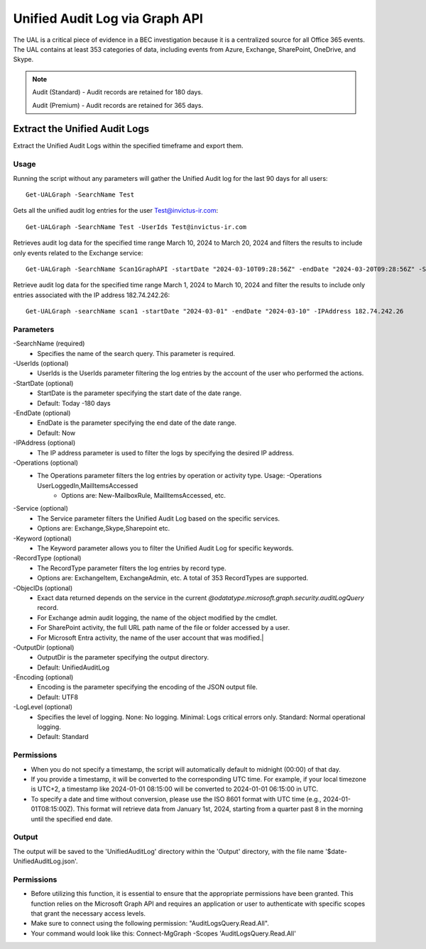 Unified Audit Log via Graph API
=======

The UAL is a critical piece of evidence in a BEC investigation because it is a centralized source for
all Office 365 events. The UAL contains at least 353 categories of data, including events from Azure,
Exchange, SharePoint, OneDrive, and Skype.

.. note::

  Audit (Standard) - Audit records are retained for 180 days.
  
  Audit (Premium) - Audit records are retained for 365 days. 

Extract the Unified Audit Logs
^^^^^^^^^^^
Extract the Unified Audit Logs within the specified timeframe and export them.

Usage
""""""""""""""""""""""""""
Running the script without any parameters will gather the Unified Audit log for the last 90 days for all users:
::

   Get-UALGraph -SearchName Test 

Gets all the unified audit log entries for the user Test@invictus-ir.com:
::

   Get-UALGraph -SearchName Test -UserIds Test@invictus-ir.com

Retrieves audit log data for the specified time range March 10, 2024 to March 20, 2024 and filters the results to include only events related to the Exchange service:
::

   Get-UALGraph -SearchName Scan1GraphAPI -startDate "2024-03-10T09:28:56Z" -endDate "2024-03-20T09:28:56Z" -Service Exchange
  
Retrieve audit log data for the specified time range March 1, 2024 to March 10, 2024 and filter the results to include only entries associated with the IP address 182.74.242.26:
::

   Get-UALGraph -searchName scan1 -startDate "2024-03-01" -endDate "2024-03-10" -IPAddress 182.74.242.26

Parameters
""""""""""""""""""""""""""
-SearchName (required)
    - Specifies the name of the search query. This parameter is required.

-UserIds (optional)
    - UserIds is the UserIds parameter filtering the log entries by the account of the user who performed the actions.

-StartDate (optional)
    - StartDate is the parameter specifying the start date of the date range.
    - Default: Today -180 days

-EndDate (optional)
    - EndDate is the parameter specifying the end date of the date range.
    - Default: Now

-IPAddress (optional)
    - The IP address parameter is used to filter the logs by specifying the desired IP address.

-Operations (optional)
    - The Operations parameter filters the log entries by operation or activity type. Usage: -Operations UserLoggedIn,MailItemsAccessed
	- Options are: New-MailboxRule, MailItemsAccessed, etc.

-Service (optional)
    - The Service parameter filters the Unified Audit Log based on the specific services.
    - Options are: Exchange,Skype,Sharepoint etc.

-Keyword (optional)
    - The Keyword parameter allows you to filter the Unified Audit Log for specific keywords.

-RecordType (optional)
    - The RecordType parameter filters the log entries by record type.
    - Options are: ExchangeItem, ExchangeAdmin, etc. A total of 353 RecordTypes are supported.

-ObjecIDs (optional)
    - Exact data returned depends on the service in the current `@odatatype.microsoft.graph.security.auditLogQuery` record.
    - For Exchange admin audit logging, the name of the object modified by the cmdlet. 
    - For SharePoint activity, the full URL path name of the file or folder accessed by a user. 
    - For Microsoft Entra activity, the name of the user account that was modified.|

-OutputDir (optional)
    - OutputDir is the parameter specifying the output directory.
    - Default: UnifiedAuditLog

-Encoding (optional)
    - Encoding is the parameter specifying the encoding of the JSON output file.
    - Default: UTF8

-LogLevel (optional)
    - Specifies the level of logging. None: No logging. Minimal: Logs critical errors only. Standard: Normal operational logging.
    - Default: Standard


Permissions
""""""""""""""""""""""""""
- When you do not specify a timestamp, the script will automatically default to midnight (00:00) of that day.
- If you provide a timestamp, it will be converted to the corresponding UTC time. For example, if your local timezone is UTC+2, a timestamp like 2024-01-01 08:15:00 will be converted to 2024-01-01 06:15:00 in UTC.
- To specify a date and time without conversion, please use the ISO 8601 format with UTC time (e.g., 2024-01-01T08:15:00Z). This format will retrieve data from January 1st, 2024, starting from a quarter past 8 in the morning until the specified end date.

Output
""""""""""""""""""""""""""
The output will be saved to the 'UnifiedAuditLog' directory within the 'Output' directory, with the file name '$date-UnifiedAuditLog.json'.

Permissions
""""""""""""""""""""""""""
- Before utilizing this function, it is essential to ensure that the appropriate permissions have been granted. This function relies on the Microsoft Graph API and requires an application or user to authenticate with specific scopes that grant the necessary access levels.
- Make sure to connect using the following permission: "AuditLogsQuery.Read.All".
- Your command would look like this: Connect-MgGraph -Scopes 'AuditLogsQuery.Read.All'